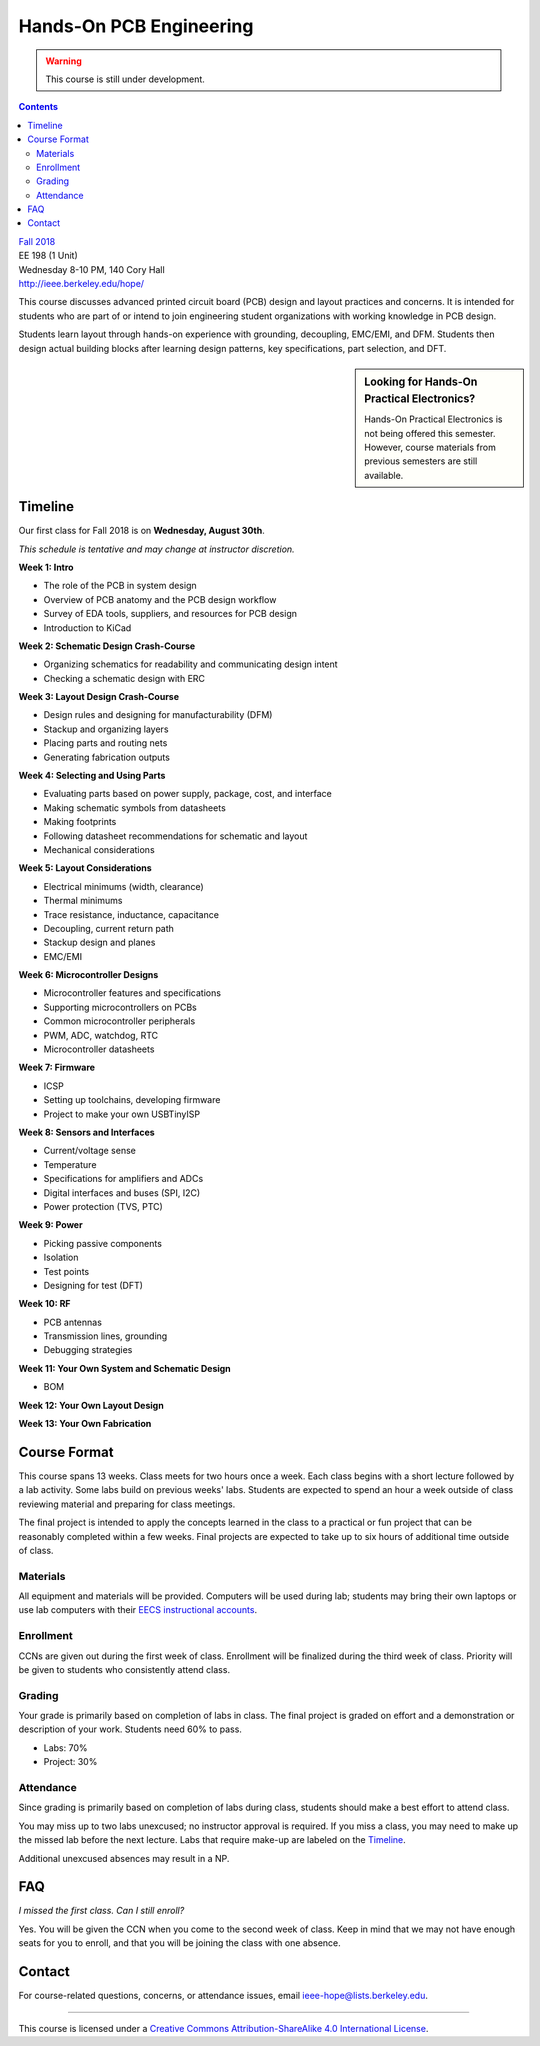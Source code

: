 ========================
Hands-On PCB Engineering
========================
.. warning::

  This course is still under development.

.. contents::

| `Fall 2018 <http://decal.berkeley.edu/courses/4099>`_
| EE 198 (1 Unit)
| Wednesday 8-10 PM, 140 Cory Hall
| http://ieee.berkeley.edu/hope/

This course discusses advanced printed circuit board (PCB) design and layout
practices and concerns. It is intended for students who are part of or intend
to join engineering student organizations with working knowledge in PCB
design.

Students learn layout through hands-on experience with grounding, decoupling,
EMC/EMI, and DFM. Students then design actual building blocks after learning
design patterns, key specifications, part selection, and DFT.

.. sidebar:: Looking for Hands-On Practical Electronics?

  Hands-On Practical Electronics is not being offered this semester. However,
  course materials from previous semesters are still available.

Timeline
========
Our first class for Fall 2018 is on **Wednesday, August 30th**.

*This schedule is tentative and may change at instructor discretion.*

**Week 1: Intro**

- The role of the PCB in system design
- Overview of PCB anatomy and the PCB design workflow
- Survey of EDA tools, suppliers, and resources for PCB design
- Introduction to KiCad

**Week 2: Schematic Design Crash-Course**

- Organizing schematics for readability and communicating design intent
- Checking a schematic design with ERC

**Week 3: Layout Design Crash-Course**

- Design rules and designing for manufacturability (DFM)
- Stackup and organizing layers
- Placing parts and routing nets
- Generating fabrication outputs

**Week 4: Selecting and Using Parts**

- Evaluating parts based on power supply, package, cost, and interface
- Making schematic symbols from datasheets
- Making footprints
- Following datasheet recommendations for schematic and layout
- Mechanical considerations

**Week 5: Layout Considerations**

- Electrical minimums (width, clearance)
- Thermal minimums
- Trace resistance, inductance, capacitance
- Decoupling, current return path
- Stackup design and planes
- EMC/EMI

**Week 6: Microcontroller Designs**

- Microcontroller features and specifications
- Supporting microcontrollers on PCBs
- Common microcontroller peripherals
- PWM, ADC, watchdog, RTC
- Microcontroller datasheets

**Week 7: Firmware**

- ICSP
- Setting up toolchains, developing firmware
- Project to make your own USBTinyISP

**Week 8: Sensors and Interfaces**

- Current/voltage sense
- Temperature
- Specifications for amplifiers and ADCs
- Digital interfaces and buses (SPI, I2C)
- Power protection (TVS, PTC)

**Week 9: Power**

- Picking passive components
- Isolation
- Test points
- Designing for test (DFT)

**Week 10: RF**

- PCB antennas
- Transmission lines, grounding
- Debugging strategies

**Week 11: Your Own System and Schematic Design**

- BOM

**Week 12: Your Own Layout Design**

**Week 13: Your Own Fabrication**


Course Format
=============
This course spans 13 weeks. Class meets for two hours once a week. Each
class begins with a short lecture followed by a lab activity. Some labs
build on previous weeks' labs. Students are expected to spend an hour a week
outside of class reviewing material and preparing for class meetings.

The final project is intended to apply the concepts learned in the class to
a practical or fun project that can be reasonably completed within a few
weeks. Final projects are expected to take up to six hours of additional
time outside of class.

Materials
---------
All equipment and materials will be provided. Computers will be used during
lab; students may bring their own laptops or use lab computers with their
`EECS instructional accounts <http://inst.eecs.berkeley.edu/webacct/>`_.

Enrollment
----------
CCNs are given out during the first week of class. Enrollment will be
finalized during the third week of class. Priority will be given to students
who consistently attend class.

Grading
-------
Your grade is primarily based on completion of labs in class. The final
project is graded on effort and a demonstration or description of your work.
Students need 60% to pass.

- Labs: 70%
- Project: 30%

Attendance
----------
Since grading is primarily based on completion of labs during class,
students should make a best effort to attend class.

You may miss up to two labs unexcused; no instructor approval is required.
If you miss a class, you may need to make up the missed lab before the next
lecture. Labs that require make-up are labeled on the `Timeline`_.

Additional unexcused absences may result in a NP.


FAQ
===
*I missed the first class. Can I still enroll?*

Yes. You will be given the CCN when you come to the second week of class. Keep
in mind that we may not have enough seats for you to enroll, and that you will
be joining the class with one absence.


Contact
=======
For course-related questions, concerns, or attendance issues, email
ieee-hope@lists.berkeley.edu.


----

.. image:: https://i.creativecommons.org/l/by-sa/4.0/88x31.png
   :alt: Creative Commons License
   :target: http://creativecommons.org/licenses/by-sa/4.0/

This course is licensed under a `Creative Commons Attribution-ShareAlike 4.0 International License <http://creativecommons.org/licenses/by-sa/4.0/>`_.

